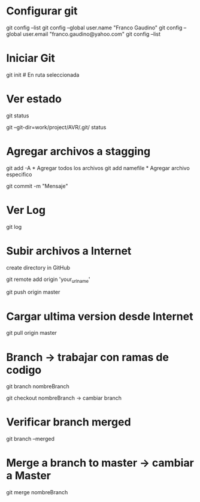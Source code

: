 * Configurar git

git config --list
git config --global user.name "Franco Gaudino"
git config --global user.email "franco.gaudino@yahoo.com"
git config --list

* Iniciar Git

git init # En ruta seleccionada

* Ver estado

git status

git --git-dir=work/project/AVR/.git/ status

* Agregar archivos a stagging

git add -A  * Agregar todos los archivos
git add namefile * Agregar archivo especifico

git commit -m "Mensaje"

* Ver Log

git log


* Subir archivos a Internet

create directory in GitHub

git remote add origin 'your_url_name'

git push origin master

* Cargar ultima version desde Internet

git pull origin master

* Branch -> trabajar con ramas de codigo

git branch nombreBranch

git checkout nombreBranch  -> cambiar branch

* Verificar branch merged

git branch --merged

* Merge a branch to master  -> cambiar a Master

git merge nombreBranch


